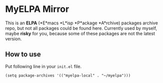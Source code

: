 * MyELPA Mirror
This is an *ELPA* (*E*macs *L*isp *P*ackage *A*rchive) packages archive repo, but not all packages could be found here.
Currently used by myself, maybe *risky* for you, because some of these packages
are not the latest version.

** How to use
Put following line in your =init.el= file.
#+BEGIN_SRC elisp
(setq package-archives '(("myelpa-local" . "~/myelpa")))
#+END_SRC
